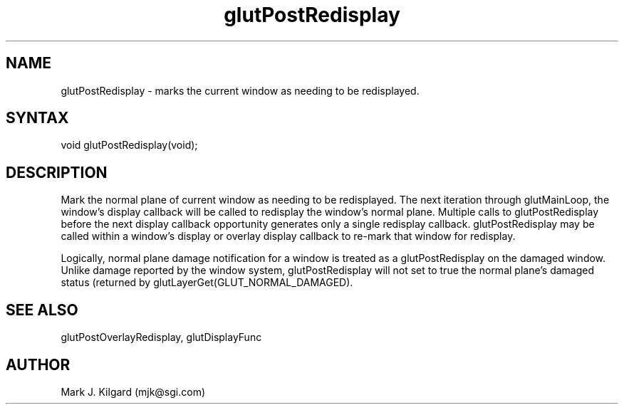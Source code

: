 .\"
.\" Copyright (c) Mark J. Kilgard, 1996.
.\"
.TH glutPostRedisplay 3GLUT "3.4" "GLUT" "GLUT"
.SH NAME
glutPostRedisplay - marks the current window as needing to be
redisplayed. 
.SH SYNTAX
.nf
.LP
void glutPostRedisplay(void);
.fi
.SH DESCRIPTION
Mark the normal plane of current window as needing to be redisplayed.
The next iteration through glutMainLoop, the window's display
callback will be called to redisplay the window's normal plane. Multiple
calls to glutPostRedisplay before the next display callback
opportunity generates only a single redisplay callback.
glutPostRedisplay may be called within a window's display or
overlay display callback to re-mark that window for redisplay. 

Logically, normal plane damage notification for a window is treated as a
glutPostRedisplay on the damaged window. Unlike damage
reported by the window system, glutPostRedisplay will not set to
true the normal plane's damaged status (returned by
glutLayerGet(GLUT_NORMAL_DAMAGED). 
.SH SEE ALSO
glutPostOverlayRedisplay, glutDisplayFunc
.SH AUTHOR
Mark J. Kilgard (mjk@sgi.com)
